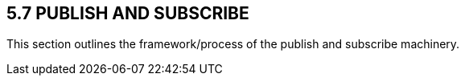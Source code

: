 == 5.7 PUBLISH AND SUBSCRIBE

This section outlines the framework/process of the publish and subscribe machinery.

